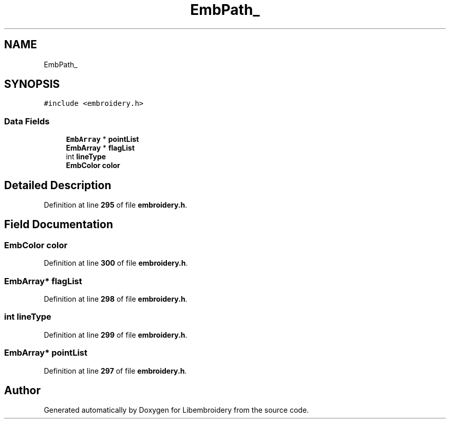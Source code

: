 .TH "EmbPath_" 3 "Sun Mar 19 2023" "Version 1.0.0-alpha" "Libembroidery" \" -*- nroff -*-
.ad l
.nh
.SH NAME
EmbPath_
.SH SYNOPSIS
.br
.PP
.PP
\fC#include <embroidery\&.h>\fP
.SS "Data Fields"

.in +1c
.ti -1c
.RI "\fBEmbArray\fP * \fBpointList\fP"
.br
.ti -1c
.RI "\fBEmbArray\fP * \fBflagList\fP"
.br
.ti -1c
.RI "int \fBlineType\fP"
.br
.ti -1c
.RI "\fBEmbColor\fP \fBcolor\fP"
.br
.in -1c
.SH "Detailed Description"
.PP 
Definition at line \fB295\fP of file \fBembroidery\&.h\fP\&.
.SH "Field Documentation"
.PP 
.SS "\fBEmbColor\fP color"

.PP
Definition at line \fB300\fP of file \fBembroidery\&.h\fP\&.
.SS "\fBEmbArray\fP* flagList"

.PP
Definition at line \fB298\fP of file \fBembroidery\&.h\fP\&.
.SS "int lineType"

.PP
Definition at line \fB299\fP of file \fBembroidery\&.h\fP\&.
.SS "\fBEmbArray\fP* pointList"

.PP
Definition at line \fB297\fP of file \fBembroidery\&.h\fP\&.

.SH "Author"
.PP 
Generated automatically by Doxygen for Libembroidery from the source code\&.
